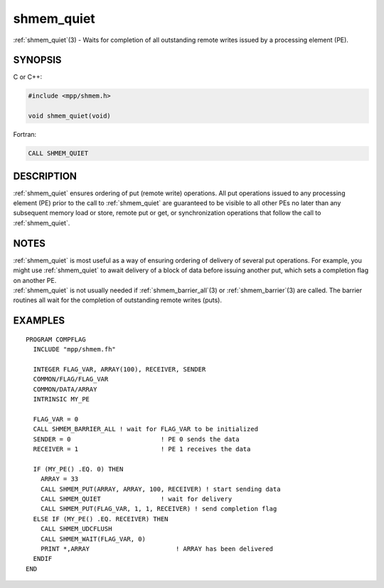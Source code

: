 .. _shmem_quiet:


shmem_quiet
===========

.. include_body

:ref:`shmem_quiet`\ (3) - Waits for completion of all outstanding remote
writes issued by a processing element (PE).


SYNOPSIS
--------

C or C++:

.. code-block:: c++

   #include <mpp/shmem.h>

   void shmem_quiet(void)

Fortran:

.. code-block:: fortran

   CALL SHMEM_QUIET


DESCRIPTION
-----------

:ref:`shmem_quiet` ensures ordering of put (remote write) operations. All put
operations issued to any processing element (PE) prior to the call to
:ref:`shmem_quiet` are guaranteed to be visible to all other PEs no later than
any subsequent memory load or store, remote put or get, or
synchronization operations that follow the call to :ref:`shmem_quiet`.


NOTES
-----

| :ref:`shmem_quiet` is most useful as a way of ensuring ordering of delivery
  of several put operations. For example, you might use :ref:`shmem_quiet` to
  await delivery of a block of data before issuing another put, which
  sets a completion flag on another PE.
| :ref:`shmem_quiet` is not usually needed if :ref:`shmem_barrier_all`\ (3) or
  :ref:`shmem_barrier`\ (3) are called. The barrier routines all wait for the
  completion of outstanding remote writes (puts).


EXAMPLES
--------

::

   PROGRAM COMPFLAG
     INCLUDE "mpp/shmem.fh"

     INTEGER FLAG_VAR, ARRAY(100), RECEIVER, SENDER
     COMMON/FLAG/FLAG_VAR
     COMMON/DATA/ARRAY
     INTRINSIC MY_PE

     FLAG_VAR = 0
     CALL SHMEM_BARRIER_ALL ! wait for FLAG_VAR to be initialized
     SENDER = 0                        ! PE 0 sends the data
     RECEIVER = 1                      ! PE 1 receives the data

     IF (MY_PE() .EQ. 0) THEN
       ARRAY = 33
       CALL SHMEM_PUT(ARRAY, ARRAY, 100, RECEIVER) ! start sending data
       CALL SHMEM_QUIET                ! wait for delivery
       CALL SHMEM_PUT(FLAG_VAR, 1, 1, RECEIVER) ! send completion flag
     ELSE IF (MY_PE() .EQ. RECEIVER) THEN
       CALL SHMEM_UDCFLUSH
       CALL SHMEM_WAIT(FLAG_VAR, 0)
       PRINT *,ARRAY                       ! ARRAY has been delivered
     ENDIF
   END


.. seealso::
   *intro_shmem*\ (3) :ref:`shmem_barrier`\ (3) :ref:`shmem_barrier_all`\ (3)
   *shmem_fence*\ (3) *shmem_put*\ (3) *shmem_wait*\ (3)
